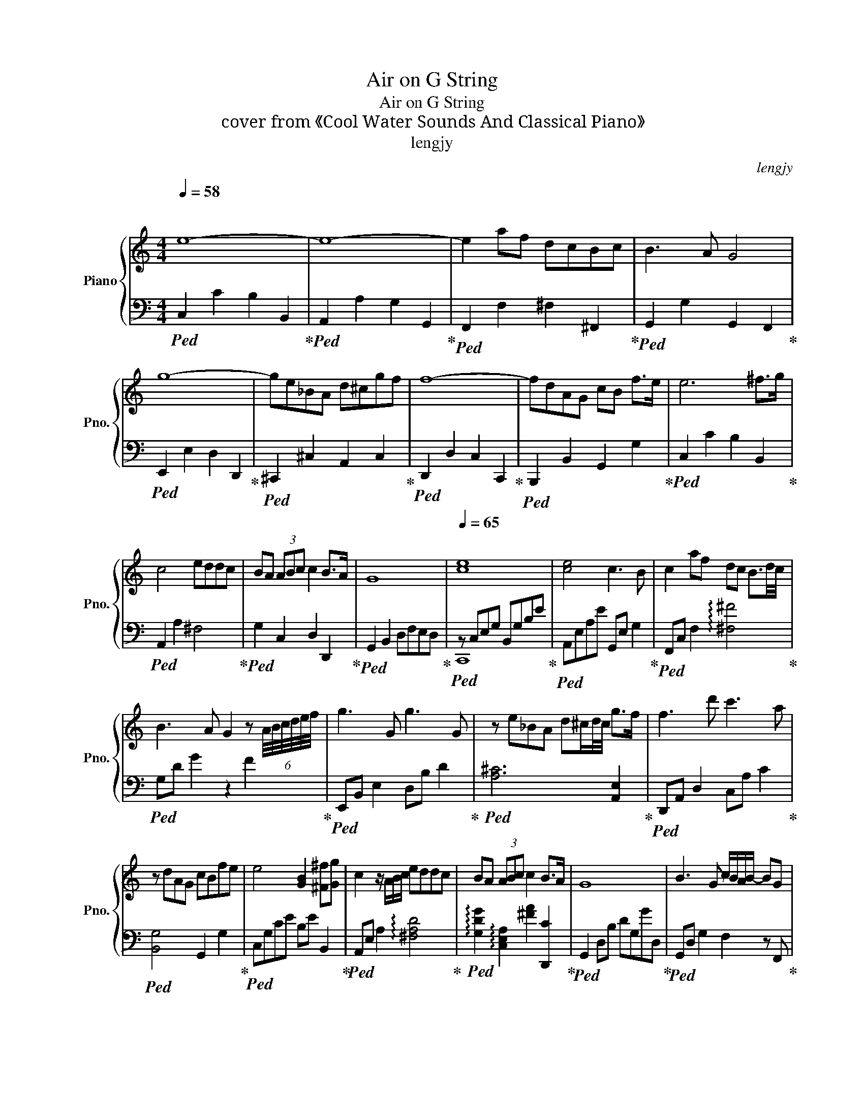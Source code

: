 X:1
T:Air on G String
T:Air on G String
T:cover from 《Cool Water Sounds And Classical Piano》
T:lengjy
C:lengjy
%%score { 1 | ( 2 3 ) }
L:1/8
Q:1/4=58
M:4/4
K:C
V:1 treble nm="Piano" snm="Pno."
V:2 bass 
V:3 bass 
V:1
"^\n" e8- | e8- | e2 af dcBc | B3 A G4 | g8- | ge_BA d^cgf | f8- | fdAG cB f>e | e6 ^f>g | %9
 c4 eddc | BA (3ABc c2 B>A | G8 |[Q:1/4=65]"^\n" [ce]8 | [ce]4 c3 B | c2 af dc B3/2d/4c/4 | %15
 B3 A G2 z (6:4:6A/4B/4c/4d/4e/4f/4 | g3 G g3 G | z e_BA d^c/d/4c/4 g>f | f3 d' c'3 a | %19
 z dAG cBfe | e4 [GB]2 [^F^f][Gg] | c2 z/ A/B/c/ eddc | BA (3ABc c2 B>A | G8 | B3 G c/B/A/B/- BG | %25
 g2 z G2 G2 _B | A2 e>d ^cgfe | e2 f2 z/ e/d/c/ BA | ^GA B2 z c d2 | z [Ee] [Ff]4 [Ee]2 | %30
 dcBA Bc/d/ cB | c8 | C4 z EDC | [CA]6 G^F | ED G2 A,2- A,B,/C/ | B,2 B,A, G,4 | C4 A,2 ED | %37
[Q:1/4=70] D3 A, B,2 FE | E2 B,E C2 G>F | A6 FC | G,4- G,/A,/B,/C/ DE/F/ | FD E4 EF/G/ | %42
 C4- CE G>[_B,_B] | [_B,_B]2 [A,A]4 C2 | B,D F4 A,3/2B,/4A,/4 | G,2 D2 F E2 D | %46
 C/B,/ A,2 B, B,>A, B,C | C2 z E,2 E,G,C | B3 G c/B/A/B/ A/B/ z/ G/ | g2 z G z2 z _B | %50
 A2 e>Pd ^c>g f>e | e2 f2 z/ e'/d'/c'/ ba | ^ga b2 z c' d'2 | z e' f'2- f' f2 e' | %54
 d'c'ba bc'/d'/ c'b | c'2 z a g4 | [^Fc]4- [Fc]edc | [^fa]6 gf | ed g2 A2- AB/c/ | B2 BA G4 | %60
 c2 G2 A2[Q:1/4=75] ed | d3 A B2 fe | e2 Be c2 gf | %63
 !arpeggio![Acf]2 z A2 A2 (5:4:5z/4 c/4d/4e/4f/4 | G4 z/ A/B/c/ (3def | fd e2- eG (3efg | %66
 c3 z/ A/4B/4 [Cc][Ee] [Gg]>[_B_b] | [_B_b]2 [Aa]2 z2 [Cc]2 | Bd f4 A3/2B/4A/4 | G2 d2 f e2 d | %70
 (3cBA- AB PB>A B>c | c6 eg |[Q:1/4=70]!8va(! e'4 e'2 gb | a2 ee' c'2 bc' | a2 a'f' d'c'bc' | %75
 b3 a g4 | g'3 g3 G2!8va)! | z e_BA d^cgf | f4 d2 c2- | cdAG cBfe | [Ee]3 E2 B[^F^f][Gg] | %81
 [cc']4 ae'd'c' |[Q:1/4=65] ba (3abc' c'2 !arpeggio![d^fb]a | !arpeggio![c_ea]8 | %84
 !arpeggio![dgbd']8 |] %85
V:2
!ped! C,2 C2 B,2 B,,2!ped-up! |!ped! A,,2 A,2 G,2 G,,2!ped-up! |!ped! F,,2 F,2 ^F,2 ^F,,2!ped-up! | %3
!ped! G,,2 G,2 G,,2 F,,2!ped-up! |!ped! E,,2 E,2 D,2 D,,2!ped-up! | %5
!ped! ^C,,2 ^C,2 A,,2 C,2!ped-up! |!ped! D,,2 D,2 C,2 C,,2!ped-up! | %7
!ped! B,,,2 B,,2 G,,2 G,2!ped-up! |!ped! C,2 C2 B,2 B,,2!ped-up! |!ped! A,,2 A,2 ^F,4!ped-up! | %10
!ped! G,2 C,2 D,2 D,,2!ped-up! |!ped! G,,2 B,,2 D,F,E,D,!ped-up! |!ped! z C,E,G, B,,G,B,E!ped-up! | %13
!ped! A,,E,A,E G,,E, G,2!ped-up! |!ped! F,,C, F,2 !arpeggio![^F,^F]4!ped-up! | %15
!ped! G,D G2 z2 F2!ped-up! |!ped! E,,B,, E,2 D,B, D2!ped-up! |!ped! [A,^C]6 [A,,E,]2!ped-up! | %18
!ped! D,,A,, D,2 C,A, C2!ped-up! |!ped! [B,,G,]4 G,,2 G,2!ped-up! |!ped! C,G,CE B,E B,,2!ped-up! | %21
!ped! A,,E, A,2 !arpeggio![^F,A,D]4!ped-up! | %22
!ped! !arpeggio![G,DG]2 !arpeggio![C,E,A,]2 [^FA]2 [D,,C]2!ped-up! | %23
!ped! G,,2 D,B, DG,GD,!ped-up! |!ped! G,,D, G,2 F,2 z F,,!ped-up! | %25
!ped! E,,B,, E,2 D,2 D,,2!ped-up! |!ped! ^C,,2 ^C,2 E,2 A,,2!ped-up! |!ped! D,2 D2 C2 C,2!ped-up! | %28
!ped! B,,2 B,,2 A,2 A,,2!ped-up! |!ped! ^G,2 A,2 B,2 G,2!ped-up! |!ped! A,2 F,2 D,2 E,2!ped-up! | %31
!ped! A,2 A,C G,2 G,,2!ped-up! |!ped! ^F,,2 ^F,2 E,2 E,,2!ped-up! | %33
!ped! D,,2 D,2 C,2 C,,2!ped-up! |!ped! B,,,2 B,,2 C,2 D,2!ped-up! | %35
!ped! G,,2 G,2 F,2 F,,2!ped-up! |!ped! E,,C,E,G, F,,C, F,2!ped-up! | %37
!ped! ^F,,D,^F,A, G,, D,2- D,!ped-up! |!ped! ^G,,^G, G,2 A,, A,2- A,!ped-up! | %39
!ped! D,,A,,D,A, C,, C,2- C,!ped-up! |!ped! B,,2 G,,2 G,,D, G,2!ped-up! | %41
!ped! C,,G,,C,G, _B,,, _B,,2- B,,!ped-up! |!ped! A,,A,,/C,/ E,/A,/C G,,C,/E,/ G,/E,/C,!ped-up! | %43
!ped! F,,C,/F,/ A,C, E,,C,/E,/ G,2!ped-up! |!ped! D,,2 z D,, C,,C, A,2!ped-up! | %45
!ped! B,,,2 G,,,2 C,,2 F,2-!ped-up! |!ped! F,4 G,2 G,,2!ped-up! |!ped! C,2 G,,2 C,,4!ped-up! | %48
!ped! G,,D, G,2 F,3 F,,!ped-up! |!ped! E,,B,, E,2 D,2 D2!ped-up! |!ped! [A,^C]4 [EG]4!ped-up! | %51
!ped! D,A, D2 CA c2!ped-up! |!ped! B,2 z B, AcdA,!ped-up! | ^G,3 A, B,2 G,2 | A,2 F,2 D,2 E,2 | %55
 A,,A, A2 G,G G,,2 | ^F,,2 [F,,^F,]2 [E,,E,]4 | D,,2 D,2 C,2 C,,2 | %58
!ped! B,,,2 B,,2 C,2 D,2!ped-up! |!ped! G,,2 G,4 F,F,,!ped-up! |!ped! z E, E2 F,A,/CF3/2!ped-up! | %61
!ped! ^F,D ^F2 G,D/G/- G2!ped-up! |!ped! ^G,E/^G/- G2 A,A/E/- E2!ped-up! | %63
!ped! D2 [D,,D,]2 C,,2 C,2!ped-up! |!ped! B,,G, B,2 G,,D,G,G,,!ped-up! | %65
!ped! C,,2 z C, _B,,, z/ B,,,/ _B,,2!ped-up! | %66
!ped! A,,E,/A,/ C/E/ z C,/G,,/ z/ E,E,/C,/ z/!ped-up! | %67
!ped! F,,C,/F,/ A,/C/F/A/ E,,E,- E,2!ped-up! |!ped! [D,,D,]2 z D, C,A,/C/ z2!ped-up! | %69
!ped! B,3 G,, C,2 F,2!ped-up! |!ped! G,2 F,2 G,2 G,,2!ped-up! |!ped! C,,G,,C,E, G,C z2!ped-up! | %72
!ped!!8va(! CG c2 B,G B2!ped-up! |!ped! A,E A2 G,E G2!ped-up! |!ped! [Fc]4 [^Fd]4!ped-up! | %75
!ped! G,D G2- G2 F2!ped-up! |!ped! E,B, E2 D,B, D2!ped-up!!8va)! |!ped! ^C,4 A,2 ^C2!ped-up! | %78
!ped! D,A,DF CF- F2!ped-up! |!ped! B,,G, B,2 F,D, G,2!ped-up! |!ped! z G,,C,E, B,,,4!ped-up! | %81
!ped! z z/ A,/ C/E/A ^F,4!ped-up! |!ped! G,2 C2 D2 !arpeggio![D,^F,A,]2!ped-up! | %83
!ped! !arpeggio![G,C]8!ped-up! |!ped! !arpeggio![B,D]8!ped-up! |] %85
V:3
 x8 | x8 | x8 | x8 | x8 | x8 | x8 | x8 | x8 | x8 | x8 | x8 | C,,8 | x8 | x8 | x8 | x8 | x8 | x8 | %19
 x8 | x8 | x8 | x8 | x8 | x8 | x8 | x8 | x8 | x8 | x8 | x8 | x8 | x8 | x8 | x8 | x8 | x8 | x8 | %38
 x8 | x8 | x8 | x8 | x8 | x8 | x8 | x8 | x8 | x8 | x8 | x8 | x8 | x8 | x8 | x8 | x8 | x8 | x8 | %57
 x8 | x8 | x8 | E,,8 | x8 | x8 | x8 | x8 | x8 | x8 | x8 | x8 | x8 | x8 | x8 |!8va(! x8 | x8 | x8 | %75
 x8 | x8!8va)! | x8 | x8 | x4 G,,4 | C,,4 x4 | A,,,4 x4 | x8 | x8 | x8 |] %85


